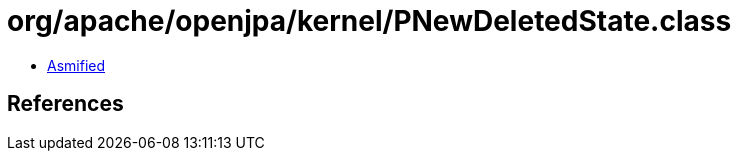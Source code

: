 = org/apache/openjpa/kernel/PNewDeletedState.class

 - link:PNewDeletedState-asmified.java[Asmified]

== References

